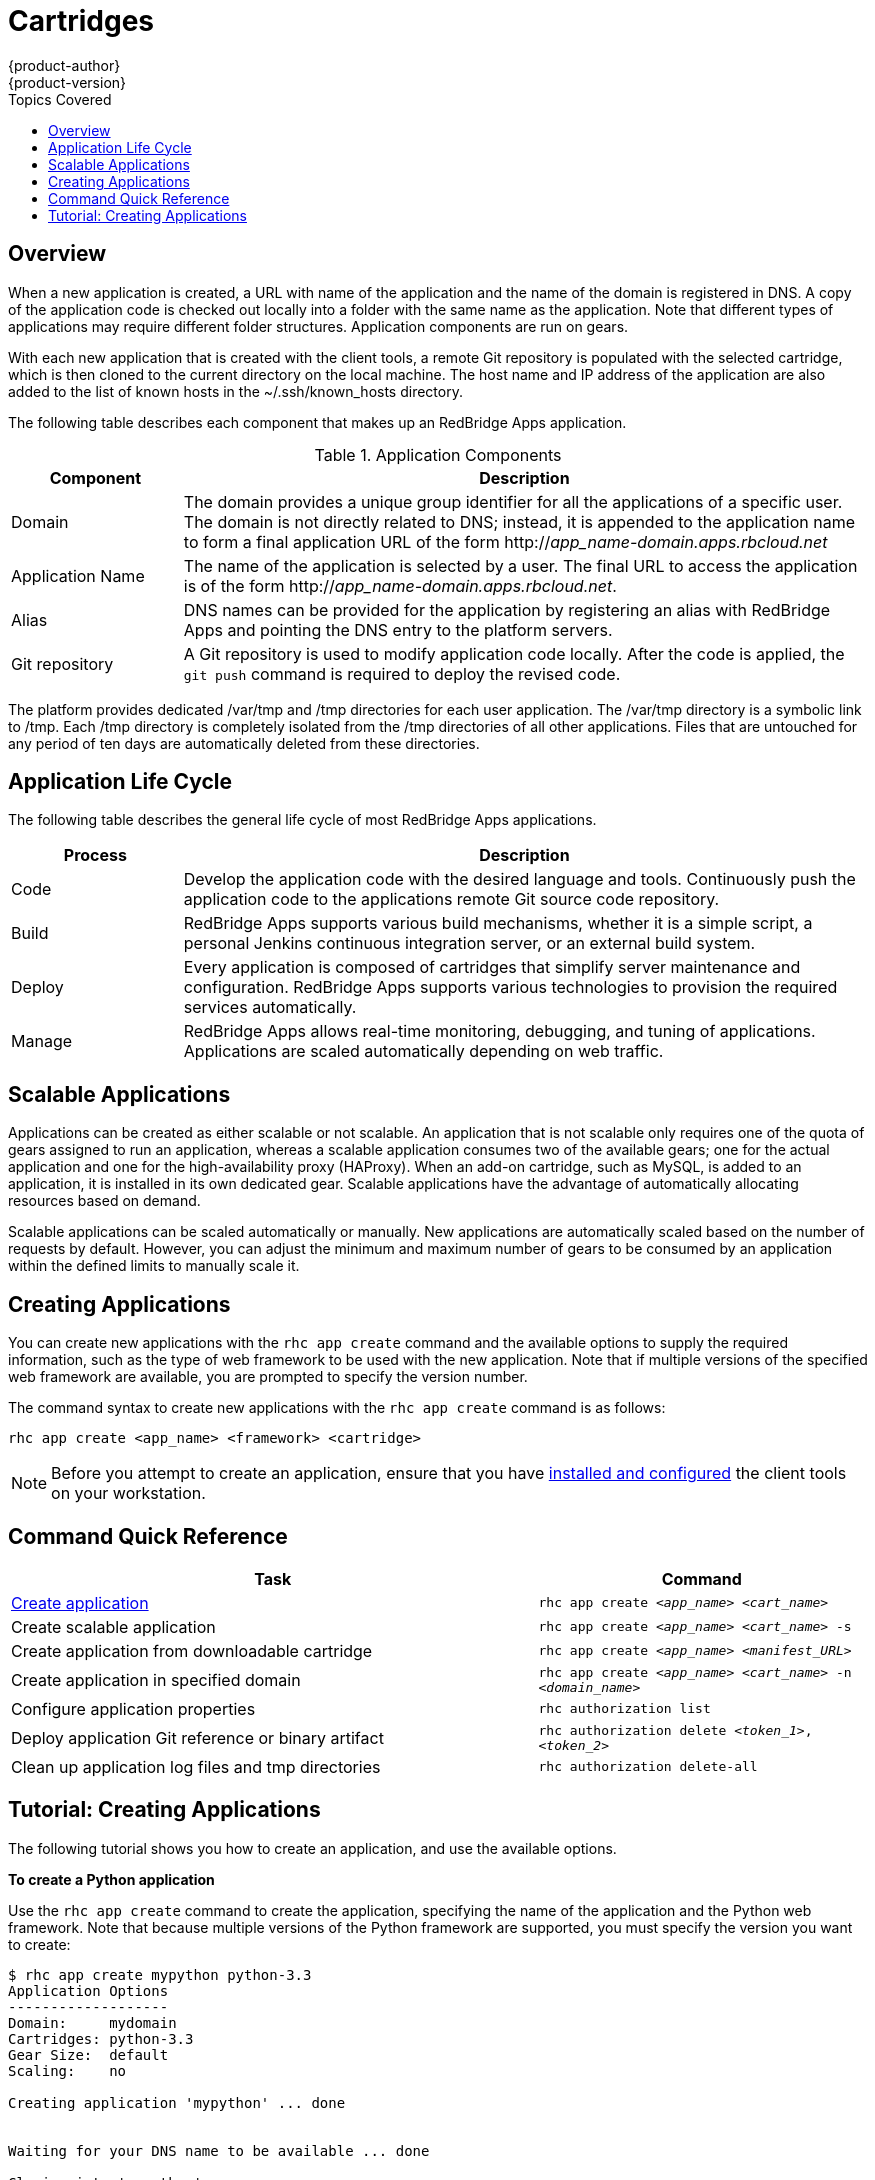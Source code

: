 = Cartridges
{product-author}
{product-version}
:data-uri:
:icons:
:toc:
:toc-placement!:
:toc-title: Topics Covered

toc::[]

== Overview

When a new application is created, a URL with name of the application and the name of the domain is registered in DNS. A copy of the application code is checked out locally into a folder with the same name as the application. Note that different types of applications may require different folder structures. Application components are run on gears. 

With each new application that is created with the client tools, a remote Git repository is populated with the selected cartridge, which is then cloned to the current directory on the local machine. The host name and IP address of the application are also added to the list of known hosts in the [filename]#~/.ssh/known_hosts# directory. 

The following table describes each component that makes up an RedBridge Apps application. 

.Application Components
[cols="2,8",options="header"]
|===
|Component|Description
						
|Domain
|The domain provides a unique group identifier for all the applications of a specific user. The domain is not directly related to DNS; instead, it is appended to the application name to form a final application URL of the form http://_app_name-domain.apps.rbcloud.net_

|Application Name
|The name of the application is selected by a user. The final URL to access the application is of the form http://_app_name-domain.apps.rbcloud.net_.

|Alias
|DNS names can be provided for the application by registering an alias with RedBridge Apps and pointing the DNS entry to the platform servers.
						
|Git repository
|A Git repository is used to modify application code locally. After the code is applied, the `git push` command is required to deploy the revised code.
|===

The platform provides dedicated [filename]#/var/tmp# and [filename]#/tmp# directories for each user application. The [filename]#/var/tmp# directory is a symbolic link to [filename]#/tmp#. Each [filename]#/tmp# directory is completely isolated from the [filename]#/tmp# directories of all other applications. Files that are untouched for any period of ten days are automatically deleted from these directories. 

== Application Life Cycle

The following table describes the general life cycle of most RedBridge Apps applications.  
[cols="2,8",options="header"]
|===
|Process|Description
								
|Code
|Develop the application code with the desired language and tools. Continuously push the application code to the applications remote Git source code repository.
								
|Build
|RedBridge Apps supports various build mechanisms, whether it is a simple script, a personal Jenkins continuous integration server, or an external build system.
								
|Deploy
|Every application is composed of cartridges that simplify server maintenance and configuration. RedBridge Apps supports various technologies to provision the required services automatically.
								
|Manage
|RedBridge Apps allows real-time monitoring, debugging, and tuning of applications. Applications are scaled automatically depending on web traffic.
|===

== Scalable Applications

Applications can be created as either scalable or not scalable. An application that is not scalable only requires one of the quota of gears assigned to run an application, whereas a scalable application consumes two of the available gears; one for the actual application and one for the high-availability proxy (HAProxy). When an add-on cartridge, such as MySQL, is added to an application, it is installed in its own dedicated gear. Scalable applications have the advantage of automatically allocating resources based on demand. 

Scalable applications can be scaled automatically or manually. New applications are automatically scaled based on the number of requests by default. However, you can adjust the minimum and maximum number of gears to be consumed by an application within the defined limits to manually scale it.

== Creating Applications
You can create new applications with the `rhc app create` command and the available options to supply the required information, such as the type of web framework to be used with the new application. Note that if multiple versions of the specified web framework are available, you are prompted to specify the version number.

The command syntax to create new applications with the `rhc app create` command is as follows:

----
rhc app create <app_name> <framework> <cartridge>
----

[NOTE]
====
Before you attempt to create an application, ensure that you have link:../client_tools_install_guide/overview.html[installed and configured] the client tools on your workstation.
====

== Command Quick Reference
[cols="8,5",options="header"]
|===

|Task |Command

|<<Create an Application, Create application>>
|`rhc app create _<app_name>_ _<cart_name>_`

|Create scalable application
|`rhc app create _<app_name>_ _<cart_name>_ -s`

|Create application from downloadable cartridge
|`rhc app create _<app_name>_ _<manifest_URL>_`

|Create application in specified domain
|`rhc app create _<app_name>_ _<cart_name>_ -n _<domain_name>_`

|Configure application properties
|`rhc authorization list`

|Deploy application Git reference or binary artifact
|`rhc authorization delete _<token_1>_, _<token_2>_`

a|Clean up application log files and [filename]#tmp# directories
|`rhc authorization delete-all`
|===

== Tutorial: Creating Applications
The following tutorial shows you how to create an application, and use the available options.

*To create a Python application*

Use the `rhc app create` command to create the application, specifying the name of the application and the Python web framework. Note that because multiple versions of the Python framework are supported, you must specify the version you want to create:

----
$ rhc app create mypython python-3.3
Application Options
-------------------
Domain:     mydomain
Cartridges: python-3.3
Gear Size:  default
Scaling:    no

Creating application 'mypython' ... done


Waiting for your DNS name to be available ... done

Cloning into 'mypython'...
Warning: Permanently added 'mypython-mydomain.rhcloud.com' (RSA) to the list of known hosts.

Your application 'mypython' is now available.

  URL:        http://mypython-mydomain.rhcloud.com/
  SSH to:     54052e482587c84787000ad7@mypython-mydomain.rhcloud.com
  Git remote: ssh://54052e482587c84787000ad7@mypython-mydomain.rhcloud.com/~/git/mypython.git/
  Cloned to:  /home/User/mypython

Run 'rhc show-app mypython' for more details about your app.
----

*To make the application scalable*

Add the `-s` option to the `rhc app create` command to make the application scalable:

----
$ rhc app create mypython python-3.3 -s
----

When you make an application scalable, the automatic scaling feature is enabled by default. However, it is possible to scale an application manually by controlling the number of gears that are used.

[NOTE]
====
At the time of this writing, if a scalable application is created, the scaling function of that application cannot be disabled. However, it is possible to clone a non-scalable application and all its associated data and create a new scalable application using the application clone command.
====